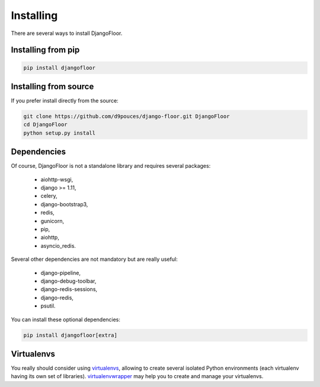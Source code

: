 Installing
==========

There are several ways to install DjangoFloor.

Installing from pip
-------------------

.. code-block:: bash

  pip install djangofloor

Installing from source
----------------------

If you prefer install directly from the source:

.. code-block:: bash

  git clone https://github.com/d9pouces/django-floor.git DjangoFloor
  cd DjangoFloor
  python setup.py install

Dependencies
------------

Of course, DjangoFloor is not a standalone library and requires several packages:

  * aiohttp-wsgi,
  * django >= 1.11,
  * celery,
  * django-bootstrap3,
  * redis,
  * gunicorn,
  * pip,
  * aiohttp,
  * asyncio_redis.

Several other dependencies are not mandatory but are really useful:

  * django-pipeline,
  * django-debug-toolbar,
  * django-redis-sessions,
  * django-redis,
  * psutil.

You can install these optional dependencies:

.. code-block:: bash

  pip install djangofloor[extra]


Virtualenvs
-----------

You really should consider using `virtualenvs <http://docs.python-guide.org/en/latest/dev/virtualenvs/>`_, allowing
to create several isolated Python environments (each virtualenv having its own set of libraries).
`virtualenvwrapper <https://virtualenvwrapper.readthedocs.io/en/latest/>`_ may help you to create and manage your virtualenvs.
